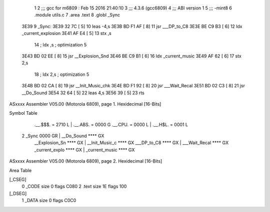                               1 
                              2 ;;; gcc for m6809 : Feb 15 2016 21:40:10
                              3 ;;; 4.3.6 (gcc6809)
                              4 ;;; ABI version 1
                              5 ;;; -mint8
                              6 	.module	utils.c
                              7 	.area .text
                              8 	.globl _Sync
   3E39                       9 _Sync:
   3E39 32 7C         [ 5]   10 	leas	-4,s
   3E3B BD F1 AF      [ 8]   11 	jsr	___DP_to_C8
   3E3E BE C9 B3      [ 6]   12 	ldx	_current_explosion
   3E41 AF E4         [ 5]   13 	stx	,s
                             14 	; ldx	,s	; optimization 5
   3E43 BD 02 EE      [ 8]   15 	jsr	__Explosion_Snd
   3E46 BE C9 B1      [ 6]   16 	ldx	_current_music
   3E49 AF 62         [ 6]   17 	stx	2,s
                             18 	; ldx	2,s	; optimization 5
   3E4B BD 02 CA      [ 8]   19 	jsr	__Init_Music_chk
   3E4E BD F1 92      [ 8]   20 	jsr	___Wait_Recal
   3E51 BD 02 C3      [ 8]   21 	jsr	__Do_Sound
   3E54 32 64         [ 5]   22 	leas	4,s
   3E56 39            [ 5]   23 	rts
ASxxxx Assembler V05.00  (Motorola 6809), page 1.
Hexidecimal [16-Bits]

Symbol Table

    .__.$$$.       =   2710 L   |     .__.ABS.       =   0000 G
    .__.CPU.       =   0000 L   |     .__.H$L.       =   0001 L
  2 _Sync              0000 GR  |     __Do_Sound         **** GX
    __Explosion_Sn     **** GX  |     __Init_Music_c     **** GX
    ___DP_to_C8        **** GX  |     ___Wait_Recal      **** GX
    _current_explo     **** GX  |     _current_music     **** GX

ASxxxx Assembler V05.00  (Motorola 6809), page 2.
Hexidecimal [16-Bits]

Area Table

[_CSEG]
   0 _CODE            size    0   flags C080
   2 .text            size   1E   flags  100
[_DSEG]
   1 _DATA            size    0   flags C0C0

